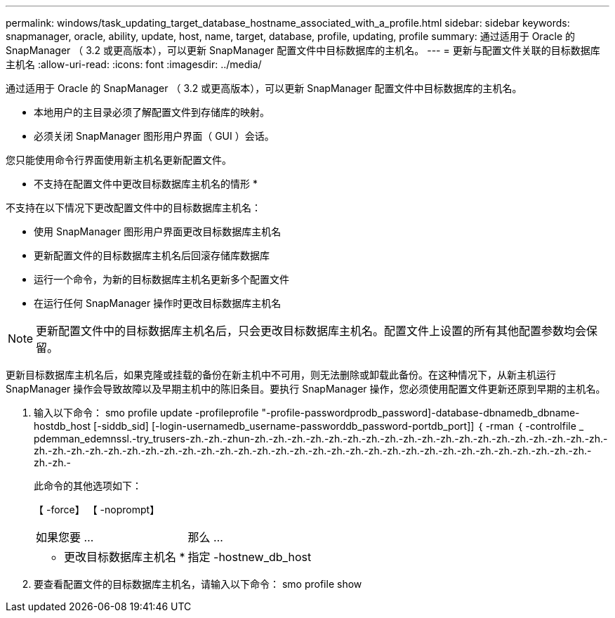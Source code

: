 ---
permalink: windows/task_updating_target_database_hostname_associated_with_a_profile.html 
sidebar: sidebar 
keywords: snapmanager, oracle, ability, update, host, name, target, database, profile, updating, profile 
summary: 通过适用于 Oracle 的 SnapManager （ 3.2 或更高版本），可以更新 SnapManager 配置文件中目标数据库的主机名。 
---
= 更新与配置文件关联的目标数据库主机名
:allow-uri-read: 
:icons: font
:imagesdir: ../media/


[role="lead"]
通过适用于 Oracle 的 SnapManager （ 3.2 或更高版本），可以更新 SnapManager 配置文件中目标数据库的主机名。

* 本地用户的主目录必须了解配置文件到存储库的映射。
* 必须关闭 SnapManager 图形用户界面（ GUI ）会话。


您只能使用命令行界面使用新主机名更新配置文件。

* 不支持在配置文件中更改目标数据库主机名的情形 *

不支持在以下情况下更改配置文件中的目标数据库主机名：

* 使用 SnapManager 图形用户界面更改目标数据库主机名
* 更新配置文件的目标数据库主机名后回滚存储库数据库
* 运行一个命令，为新的目标数据库主机名更新多个配置文件
* 在运行任何 SnapManager 操作时更改目标数据库主机名



NOTE: 更新配置文件中的目标数据库主机名后，只会更改目标数据库主机名。配置文件上设置的所有其他配置参数均会保留。

更新目标数据库主机名后，如果克隆或挂载的备份在新主机中不可用，则无法删除或卸载此备份。在这种情况下，从新主机运行 SnapManager 操作会导致故障以及早期主机中的陈旧条目。要执行 SnapManager 操作，您必须使用配置文件更新还原到早期的主机名。

. 输入以下命令： smo profile update -profileprofile "-profile-passwordprodb_password]-database-dbnamedb_dbname-hostdb_host [-siddb_sid] [-login-usernamedb_username-passworddb_password-portdb_port]] ｛ -rman ｛ -controlfile _ pdemman_edemnssl.-try_trusers-zh.-zh.-zhun-zh.-zh.-zh.-zh.-zh.-zh.-zh.-zh.-zh.-zh.-zh.-zh.-zh.-zh.-zh.-zh.-zh.-zh.-zh.-zh.-zh.-zh.-zh.-zh.-zh.-zh.-zh.-zh.-zh.-zh.-zh.-zh.-zh.-zh.-zh.-zh.-zh.-zh.-zh.-zh.-zh.-zh.-zh.-zh.-zh.-zh.-zh.-zh.-zh.-zh.-zh.-
+
此命令的其他选项如下：

+
【 -force】 【 -noprompt】

+
|===


| 如果您要 ... | 那么 ... 


 a| 
* 更改目标数据库主机名 *
 a| 
指定 -hostnew_db_host

|===
. 要查看配置文件的目标数据库主机名，请输入以下命令： smo profile show


